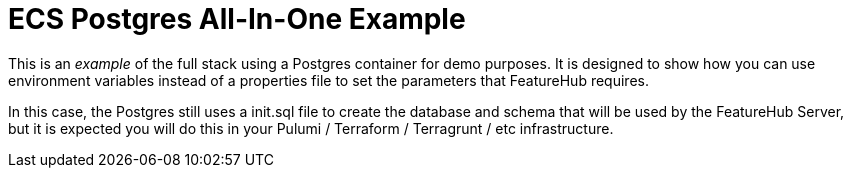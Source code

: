 = ECS Postgres All-In-One Example

This is an _example_ of  the full stack using a Postgres container for demo purposes. It is designed to show
how you can use environment variables instead of a properties file to set the parameters that FeatureHub
requires.

In this case, the Postgres still uses a init.sql file to create the database and schema that will be used by
the FeatureHub Server, but it is expected you will do this in your Pulumi / Terraform / Terragrunt / etc
infrastructure.


